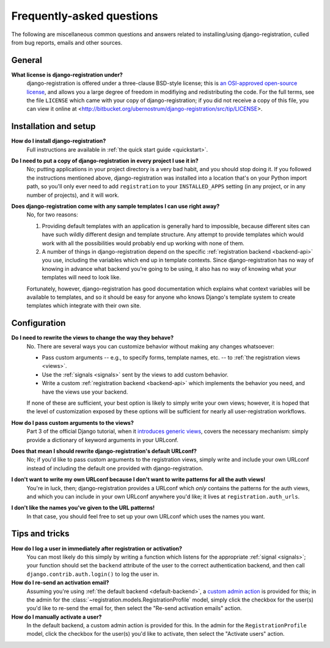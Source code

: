 .. _faq:

Frequently-asked questions
==========================

The following are miscellaneous common questions and answers related
to installing/using django-registration, culled from bug reports,
emails and other sources.


General
-------

**What license is django-registration under?**
    django-registration is offered under a three-clause BSD-style
    license; this is `an OSI-approved open-source license
    <http://www.opensource.org/licenses/bsd-license.php>`_, and allows
    you a large degree of freedom in modifiying and redistributing the
    code. For the full terms, see the file ``LICENSE`` which came with
    your copy of django-registration; if you did not receive a copy of
    this file, you can view it online at
    <http://bitbucket.org/ubernostrum/django-registration/src/tip/LICENSE>.


Installation and setup
----------------------

**How do I install django-registration?**
    Full instructions are available in :ref:`the quick start guide <quickstart>`.

**Do I need to put a copy of django-registration in every project I use it in?**
    No; putting applications in your project directory is a very bad
    habit, and you should stop doing it. If you followed the
    instructions mentioned above, django-registration was installed
    into a location that's on your Python import path, so you'll only
    ever need to add ``registration`` to your ``INSTALLED_APPS``
    setting (in any project, or in any number of projects), and it
    will work.

**Does django-registration come with any sample templates I can use right away?**
    No, for two reasons:

    1. Providing default templates with an application is generally
       hard to impossible, because different sites can have such
       wildly different design and template structure. Any attempt to
       provide templates which would work with all the possibilities
       would probably end up working with none of them.

    2. A number of things in django-registration depend on the
       specific :ref:`registration backend <backend-api>` you use,
       including the variables which end up in template
       contexts. Since django-registration has no way of knowing in
       advance what backend you're going to be using, it also has no
       way of knowing what your templates will need to look like.
    
    Fortunately, however, django-registration has good documentation
    which explains what context variables will be available to
    templates, and so it should be easy for anyone who knows Django's
    template system to create templates which integrate with their own
    site.


Configuration
-------------

**Do I need to rewrite the views to change the way they behave?**
    No. There are several ways you can customize behavior without
    making any changes whatsoever:

    * Pass custom arguments -- e.g., to specify forms, template names,
      etc. -- to :ref:`the registration views <views>`.

    * Use the :ref:`signals <signals>` sent by the views to add custom
      behavior.

    * Write a custom :ref:`registration backend <backend-api>` which
      implements the behavior you need, and have the views use your
      backend.

    If none of these are sufficient, your best option is likely to
    simply write your own views; however, it is hoped that the level
    of customization exposed by these options will be sufficient for
    nearly all user-registration workflows.

**How do I pass custom arguments to the views?**
    Part 3 of the official Django tutorial, when it `introduces
    generic views
    <http://docs.djangoproject.com/en/dev/intro/tutorial04/#use-generic-views-less-code-is-better>`_,
    covers the necessary mechanism: simply provide a dictionary of
    keyword arguments in your URLconf.

**Does that mean I should rewrite django-registration's default URLconf?**
    No; if you'd like to pass custom arguments to the registration
    views, simply write and include your own URLconf instead of
    including the default one provided with django-registration.

**I don't want to write my own URLconf because I don't want to write patterns for all the auth views!**
    You're in luck, then; django-registration provides a URLconf which
    *only* contains the patterns for the auth views, and which you can
    include in your own URLconf anywhere you'd like; it lives at
    ``registration.auth_urls``.

**I don't like the names you've given to the URL patterns!**
    In that case, you should feel free to set up your own URLconf
    which uses the names you want.


Tips and tricks
---------------

**How do I log a user in immediately after registration or activation?**
    You can most likely do this simply by writing a function which
    listens for the appropriate :ref:`signal <signals>`; your function
    should set the ``backend`` attribute of the user to the correct
    authentication backend, and then call
    ``django.contrib.auth.login()`` to log the user in.

**How do I re-send an activation email?**
    Assuming you're using :ref:`the default backend
    <default-backend>`, a `custom admin action
    <http://docs.djangoproject.com/en/dev/ref/contrib/admin/actions/>`_
    is provided for this; in the admin for the
    :class:`~registration.models.RegistrationProfile` model, simply
    click the checkbox for the user(s) you'd like to re-send the email
    for, then select the "Re-send activation emails" action.

**How do I manually activate a user?**
    In the default backend, a custom admin action is provided for
    this. In the admin for the ``RegistrationProfile`` model, click
    the checkbox for the user(s) you'd like to activate, then select
    the "Activate users" action.
